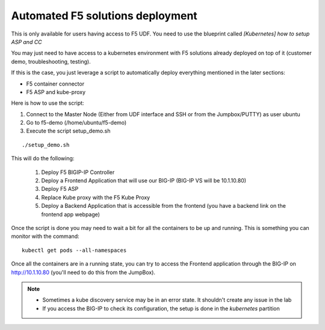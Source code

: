 Automated F5 solutions deployment
=================================

This is only available for users having access to F5 UDF. You need to use the blueprint called *[Kubernetes] how to setup ASP and CC*

You may just need to have access to a kubernetes environment with F5 solutions already deployed on top of it (customer demo, troubleshooting, testing). 

If this is the case, you just leverage a script to automatically deploy everything mentioned in the later sections:

* F5 container connector
* F5 ASP and kube-proxy

Here is how to use the script: 

#. Connect to the Master Node (Either from UDF interface and SSH or from the Jumpbox/PUTTY) as user ubuntu
#. Go to f5-demo (/home/ubuntu/f5-demo)
#. Execute the script setup_demo.sh

::

	./setup_demo.sh

This will do the following: 

	1. Deploy F5 BIGIP-IP Controller
	2. Deploy a Frontend Application that will use our BIG-IP (BIG-IP VS will be 10.1.10.80)
	3. Deploy F5 ASP
	4. Replace Kube proxy with the F5 Kube Proxy
	5. Deploy a Backend Application that is accessible from the frontend (you have a backend link on the frontend app webpage)


Once the script is done you may need to wait a bit for all the containers to be up and running. This is something you can monitor with the command:

::

	kubectl get pods --all-namespaces


Once all the containers are in a running state, you can try to access the Frontend application through the BIG-IP on http://10.1.10.80 (you'll need to do this from the JumpBox). 

.. Note::

	* Sometimes a kube discovery service may be in an error state. It shouldn't create any issue in the lab
	* If you access the BIG-IP to check its configuration, the setup is done in the *kubernetes* partition 


